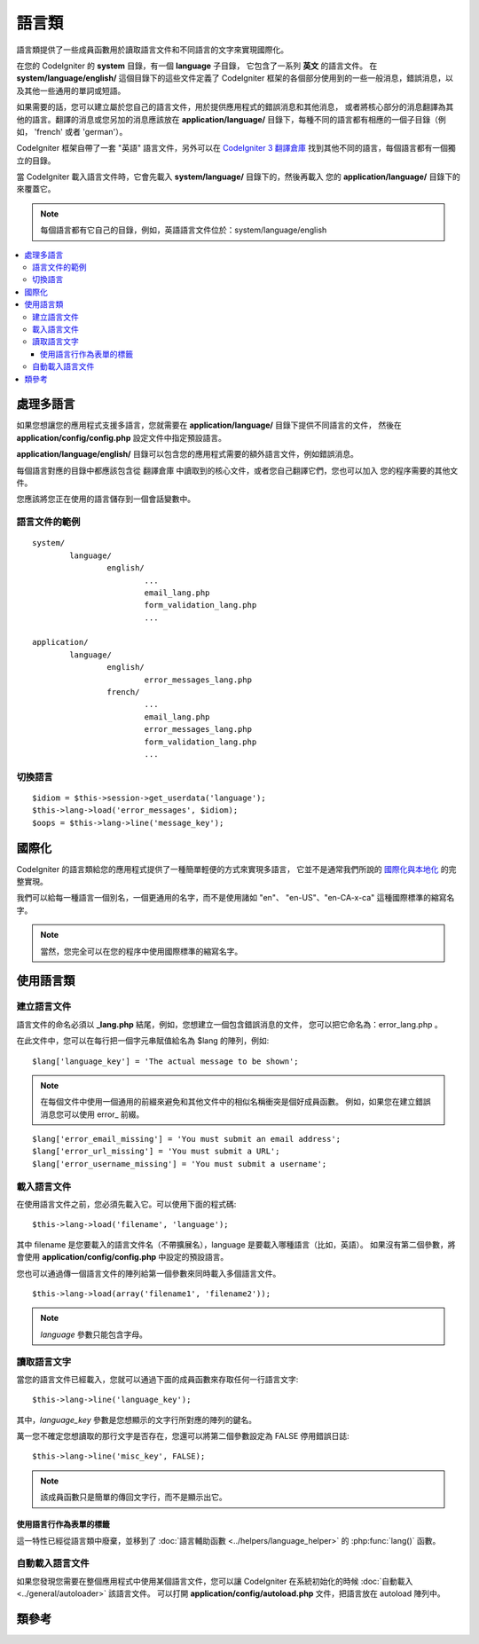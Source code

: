 ##############
語言類
##############

語言類提供了一些成員函數用於讀取語言文件和不同語言的文字來實現國際化。

在您的 CodeIgniter 的 **system** 目錄，有一個 **language** 子目錄，
它包含了一系列 **英文** 的語言文件。
在 **system/language/english/** 這個目錄下的這些文件定義了 CodeIgniter 
框架的各個部分使用到的一些一般消息，錯誤消息，以及其他一些通用的單詞或短語。

如果需要的話，您可以建立屬於您自己的語言文件，用於提供應用程式的錯誤消息和其他消息，
或者將核心部分的消息翻譯為其他的語言。翻譯的消息或您另加的消息應該放在 
**application/language/** 目錄下，每種不同的語言都有相應的一個子目錄（例如，
'french' 或者 'german'）。

CodeIgniter 框架自帶了一套 "英語" 語言文件，另外可以在 
`CodeIgniter 3 翻譯倉庫 <https://github.com/bcit-ci/codeigniter3-translations>`_ 
找到其他不同的語言，每個語言都有一個獨立的目錄。

當 CodeIgniter 載入語言文件時，它會先載入 **system/language/** 目錄下的，然後再載入
您的 **application/language/** 目錄下的來覆蓋它。

.. note:: 每個語言都有它自己的目錄，例如，英語語言文件位於：system/language/english

.. contents::
  :local:

.. raw:: html

  <div class="custom-index container"></div>

***************************
處理多語言
***************************

如果您想讓您的應用程式支援多語言，您就需要在 **application/language/** 目錄下提供不同語言的文件，
然後在 **application/config/config.php** 設定文件中指定預設語言。

**application/language/english/** 目錄可以包含您的應用程式需要的額外語言文件，例如錯誤消息。

每個語言對應的目錄中都應該包含從 翻譯倉庫 中讀取到的核心文件，或者您自己翻譯它們，您也可以加入
您的程序需要的其他文件。

您應該將您正在使用的語言儲存到一個會話變數中。

語言文件的範例
=====================

::

	system/
		language/
			english/
				...
				email_lang.php
				form_validation_lang.php
				...

	application/
		language/
			english/
				error_messages_lang.php
			french/
				...
				email_lang.php
				error_messages_lang.php
				form_validation_lang.php
				...

切換語言
==============================

::

	$idiom = $this->session->get_userdata('language');
	$this->lang->load('error_messages', $idiom);
	$oops = $this->lang->line('message_key');

********************
國際化
********************

CodeIgniter 的語言類給您的應用程式提供了一種簡單輕便的方式來實現多語言，
它並不是通常我們所說的 `國際化與本地化 <http://en.wikipedia.org/wiki/Internationalization_and_localization>`_
的完整實現。

我們可以給每一種語言一個別名，一個更通用的名字，而不是使用諸如 "en"、
"en-US"、"en-CA-x-ca" 這種國際標準的縮寫名字。

.. note:: 當然，您完全可以在您的程序中使用國際標準的縮寫名字。

************************
使用語言類
************************

建立語言文件
=======================

語言文件的命名必須以 **_lang.php** 結尾，例如，您想建立一個包含錯誤消息的文件，
您可以把它命名為：error_lang.php 。

在此文件中，您可以在每行把一個字元串賦值給名為 $lang 的陣列，例如::

	$lang['language_key'] = 'The actual message to be shown';

.. note:: 在每個文件中使用一個通用的前綴來避免和其他文件中的相似名稱衝突是個好成員函數。
	例如，如果您在建立錯誤消息您可以使用 error\_ 前綴。

::

	$lang['error_email_missing'] = 'You must submit an email address';
	$lang['error_url_missing'] = 'You must submit a URL';
	$lang['error_username_missing'] = 'You must submit a username';

載入語言文件
=======================

在使用語言文件之前，您必須先載入它。可以使用下面的程式碼::

	$this->lang->load('filename', 'language');

其中 filename 是您要載入的語言文件名（不帶擴展名），language 是要載入哪種語言（比如，英語）。
如果沒有第二個參數，將會使用 **application/config/config.php** 中設定的預設語言。

您也可以通過傳一個語言文件的陣列給第一個參數來同時載入多個語言文件。
::

	$this->lang->load(array('filename1', 'filename2'));

.. note:: *language* 參數只能包含字母。

讀取語言文字
=======================

當您的語言文件已經載入，您就可以通過下面的成員函數來存取任何一行語言文字::

	$this->lang->line('language_key');

其中，*language_key* 參數是您想顯示的文字行所對應的陣列的鍵名。

萬一您不確定您想讀取的那行文字是否存在，您還可以將第二個參數設定為 FALSE 停用錯誤日誌::

	$this->lang->line('misc_key', FALSE);

.. note:: 該成員函數只是簡單的傳回文字行，而不是顯示出它。

使用語言行作為表單的標籤
-----------------------------------

這一特性已經從語言類中廢棄，並移到了 :doc:`語言輔助函數 <../helpers/language_helper>`
的 :php:func:`lang()` 函數。

自動載入語言文件
======================

如果您發現您需要在整個應用程式中使用某個語言文件，您可以讓 CodeIgniter
在系統初始化的時候 :doc:`自動載入 <../general/autoloader>` 該語言文件。
可以打開 **application/config/autoload.php** 文件，把語言放在 autoload 陣列中。

***************
類參考
***************

.. php:class:: CI_Lang

	.. php:method:: load($langfile[, $idiom = ''[, $return = FALSE[, $add_suffix = TRUE[, $alt_path = '']]]])

		:param	mixed	$langfile: Language file to load or array with multiple files
		:param	string	$idiom: Language name (i.e. 'english')
		:param	bool	$return: Whether to return the loaded array of translations
		:param	bool	$add_suffix: Whether to add the '_lang' suffix to the language file name
		:param	string	$alt_path: An alternative path to look in for the language file
		:returns:	Array of language lines if $return is set to TRUE, otherwise void
		:rtype:	mixed

		載入一個語言文件。

	.. php:method:: line($line[, $log_errors = TRUE])

		:param	string	$line: Language line key name
		:param	bool	$log_errors: Whether to log an error if the line isn't found
		:returns:	Language line string or FALSE on failure
		:rtype:	string

		從一個已載入的語言文件中，通過行名讀取一行該語言的文字。